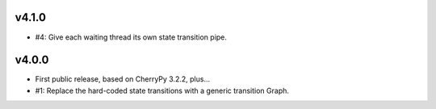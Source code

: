v4.1.0
======

* #4: Give each waiting thread its own state transition pipe.

v4.0.0
======

* First public release, based on CherryPy 3.2.2, plus...

* #1: Replace the hard-coded state transitions with a
  generic transition Graph.

